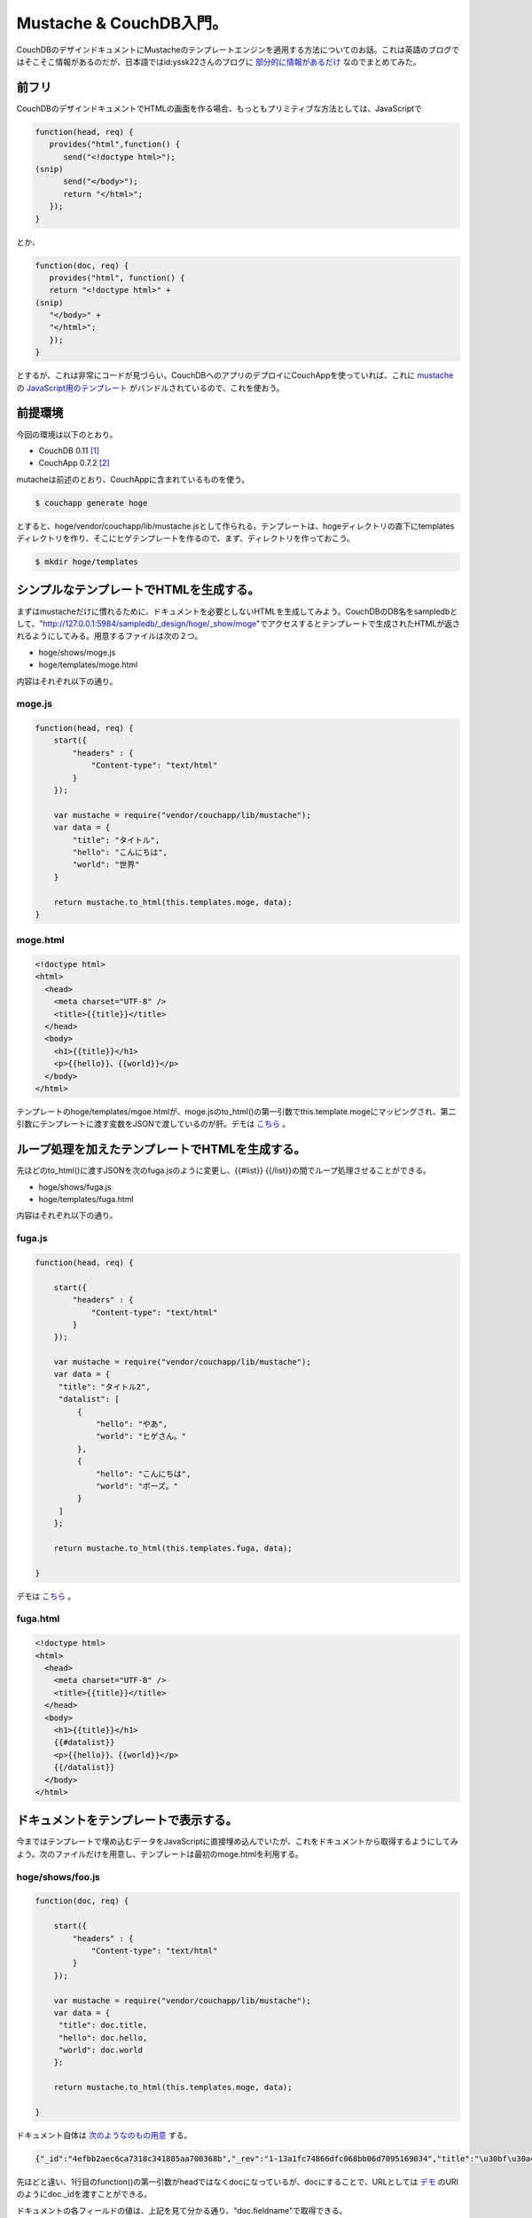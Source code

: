 Mustache & CouchDB入門。
========================

CouchDBのデザインドキュメントにMustacheのテンプレートエンジンを適用する方法についてのお話。これは英語のブログではそこそこ情報があるのだが、日本語ではid:yssk22さんのブログに `部分的に情報があるだけ <http://d.hatena.ne.jp/yssk22/20100822/1282465422>`_ なのでまとめてみた。




前フリ
------


CouchDBのデザインドキュメントでHTMLの画面を作る場合、もっともプリミティブな方法としては、JavaScriptで


.. code-block:: sh


   function(head, req) {
      provides("html",function() {
         send("<!doctype html>");
   (snip)
         send("</body>");
         return "</html>";
      });
   }


とか、


.. code-block:: sh


   function(doc, req) {
      provides("html", function() {
      return "<!doctype html>" +
   (snip)
      "</body>" +
      "</html>";
      });
   }


とするが、これは非常にコードが見づらい。CouchDBへのアプリのデプロイにCouchAppを使っていれば、これに `mustache <http://mustache.github.com/>`_ の `JavaScript用のテンプレート <https://github.com/janl/mustache.js>`_ がバンドルされているので、これを使おう。




前提環境
--------


今回の環境は以下のとおり。

* CouchDB 0.11 [#]_ 

* CouchApp 0.7.2 [#]_ 



mutacheは前述のとおり、CouchAppに含まれているものを使う。




.. code-block:: sh


   $ couchapp generate hoge


とすると、hoge/vendor/couchapp/lib/mustache.jsとして作られる。テンプレートは、hogeディレクトリの直下にtemplatesディレクトリを作り、そこにヒゲテンプレートを作るので、まず、ディレクトリを作っておこう。


.. code-block:: sh


   $ mkdir hoge/templates





シンプルなテンプレートでHTMLを生成する。
----------------------------------------


まずはmustacheだけに慣れるために、ドキュメントを必要としないHTMLを生成してみよう。CouchDBのDB名をsampledbとして、"http://127.0.0.1:5984/sampledb/_design/hoge/_show/moge"でアクセスするとテンプレートで生成されたHTMLが返されるようにしてみる。用意するファイルは次の２つ。

* hoge/shows/moge.js

* hoge/templates/moge.html

内容はそれぞれ以下の通り。




moge.js
^^^^^^^



.. code-block:: sh


   function(head, req) {
       start({
           "headers" : {
               "Content-type": "text/html"
           }
       });
       
       var mustache = require("vendor/couchapp/lib/mustache");
       var data = {
           "title": "タイトル",
           "hello": "こんにちは",
           "world": "世界"
       }
       
       return mustache.to_html(this.templates.moge, data);
   }





moge.html
^^^^^^^^^



.. code-block:: sh


   <!doctype html>
   <html>
     <head>
       <meta charset="UTF-8" />
       <title>{{title}}</title>
     </head>
     <body>
       <h1>{{title}}</h1>
       <p>{{hello}}、{{world}}</p>
     </body>
   </html>


テンプレートのhoge/templates/mgoe.htmlが、moge.jsのto_html()の第一引数でthis.template.mogeにマッピングされ、第二引数にテンプレートに渡す変数をJSONで渡しているのが肝。デモは `こちら <http://dummy.couchone.com/sampledb/_design/hoge/_show/moge>`_ 。




ループ処理を加えたテンプレートでHTMLを生成する。
------------------------------------------------


先ほどのto_html()に渡すJSONを次のfuga.jsのように変更し、{{#list}} {{/list}}の間でループ処理させることができる。

* hoge/shows/fuga.js

* hoge/templates/fuga.html

内容はそれぞれ以下の通り。


fuga.js
^^^^^^^



.. code-block:: sh


   function(head, req) {
   
       start({
           "headers" : {
               "Content-type": "text/html"
           }
       });
   
       var mustache = require("vendor/couchapp/lib/mustache");
       var data = {
   	"title": "タイトル2",
   	"datalist": [
   	    {
   		"hello": "やあ",
   		"world": "ヒゲさん。"
   	    },
   	    {
   		"hello": "こんにちは",
   		"world": "ボーズ。"
   	    }
   	]
       };
       
       return mustache.to_html(this.templates.fuga, data);
   
   }




デモは `こちら <http://dummy.couchone.com/sampledb/_design/hoge/_show/fuga>`_ 。




fuga.html
^^^^^^^^^



.. code-block:: sh


   <!doctype html>
   <html>
     <head>
       <meta charset="UTF-8" />
       <title>{{title}}</title>
     </head>
     <body>
       <h1>{{title}}</h1>
       {{#datalist}}
       <p>{{hello}}、{{world}}</p>
       {{/datalist}}
     </body>
   </html>





ドキュメントをテンプレートで表示する。
--------------------------------------


今まではテンプレートで埋め込むデータをJavaScriptに直接埋め込んでいたが、これをドキュメントから取得するようにしてみよう。次のファイルだけを用意し、テンプレートは最初のmoge.htmlを利用する。


hoge/shows/foo.js
^^^^^^^^^^^^^^^^^



.. code-block:: sh


   function(doc, req) {
   
       start({
           "headers" : {
               "Content-type": "text/html"
           }
       });
   
       var mustache = require("vendor/couchapp/lib/mustache");
       var data = {
   	"title": doc.title,
   	"hello": doc.hello,
   	"world": doc.world
       };
       
       return mustache.to_html(this.templates.moge, data);
   
   }




ドキュメント自体は `次のようなのもの用意 <http://dummy.couchone.com/sampledb/4efbb2aec6ca7318c341885aa700368b>`_ する。


.. code-block:: sh


   {"_id":"4efbb2aec6ca7318c341885aa700368b","_rev":"1-13a1fc74866dfc068bb06d7095169034","title":"\u30bf\u30a4\u30c8\u30eb\uff13","hello":"\u3084\u3042","world":"\u3053\u307e\u3061\u3083\u3093"}




先ほどと違い、1行目のfunction()の第一引数がheadではなくdocになっているが、docにすることで、URLとしては `デモ <http://dummy.couchone.com/sampledb/_design/hoge/_show/foo/4efbb2aec6ca7318c341885aa700368b>`_ のURIのようにdoc._idを渡すことができる。

ドキュメントの各フィールドの値は、上記を見て分かる通り、"doc.fieldname"で取得できる。




ドキュメントのリストをテンプレートで表示する。
----------------------------------------------


リストで表示するには、viewとlistを作る必要がある。テンプレートはfuga.htmlを使ってみる。

* hoge/views/greetings/map.js

* hoge/lists/bar.js




map.js
^^^^^^



.. code-block:: sh


   function(doc) {
       emit(doc._id, doc);
   }


これは単純にdoc._idをキーに、ドキュメントを返す。 `こんなドキュメントを用意 <http://dummy.couchone.com/sampledb/_design/hoge/_view/greeting>`_ した。


.. code-block:: sh


   {"total_rows":2,"offset":0,"rows":[
   {"id":"4efbb2aec6ca7318c341885aa700368b","key":"4efbb2aec6ca7318c341885aa700368b","value":{"_id":"4efbb2aec6ca7318c341885aa700368b","_rev":"1-13a1fc74866dfc068bb06d7095169034","title":"\u30bf\u30a4\u30c8\u30eb\uff13","hello":"\u3084\u3042","world":"\u3053\u307e\u3061\u3083\u3093"}},
   {"id":"4efbb2aec6ca7318c341885aa7005ba7","key":"4efbb2aec6ca7318c341885aa7005ba7","value":{"_id":"4efbb2aec6ca7318c341885aa7005ba7","_rev":"1-712121ac547e77bb58ab256928e07f53","hello":"\u304a\u3063\u3059","world":"\u304a\u3089xxx"}}
   ]}



bar.js
^^^^^^



.. code-block:: sh


   function(head, req) {
   
       start({
           "headers" : {
               "Content-type": "text/html"
           }
       });
   
       var mustache = require("vendor/couchapp/lib/mustache");
       var datalist = [];
   
       while(row = getRow()) {
   	datalist.push({
   	    "hello": row.value.hello,
   	    "world": row.value.world
   	});
       }
   
       var data = {
   	"title": "タイトル4",
   	"datalist": datalist
       };
   
       return mustache.to_html(this.templates.fuga, data);
   
   }


getRow()でviewで返される"rows"を取得できるので、これをwhileで処理し、push()で各ドキュメントの値をJSONに格納するのがミソ。デモは `こんな感じ <http://dummy.couchone.com/sampledb/_design/hoge/_list/bar/greeting>`_ に。




{{#hoge}}{{/hoge}}による処理
----------------------------


これはループを回すだけではなく、if文の代わりにも使える。hogeの値がtrueの時のみ、この中が処理されるので表示させたくないときはfalseに設定した変数を使えば、例えば同じ日付のうち最初の1回のみ表示させ、2回目以降は表示しない、ということもできる。こんな感じ。


.. image:: /img/20110103234427.png




まとめ
------


ということで、とりあえずヒゲテンプレートのmustacheを使うとかなり便利。このサンプルコードは `こちら <https://github.com/mkouhei/mustache-couchdb-sample>`_ 。




.. [#] Debian GNU/Linux Squeeze/Sid
.. [#] githubのmasterブランチの0.7.2のtagをチェックアウトしてdebパッケージをビルド。


.. author:: default
.. categories:: CouchDB, Debian, Dev, 
.. tags::
.. comments::
